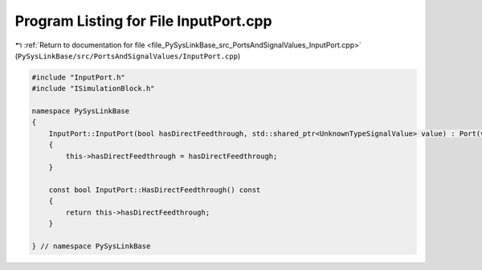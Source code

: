 
.. _program_listing_file_PySysLinkBase_src_PortsAndSignalValues_InputPort.cpp:

Program Listing for File InputPort.cpp
======================================

|exhale_lsh| :ref:`Return to documentation for file <file_PySysLinkBase_src_PortsAndSignalValues_InputPort.cpp>` (``PySysLinkBase/src/PortsAndSignalValues/InputPort.cpp``)

.. |exhale_lsh| unicode:: U+021B0 .. UPWARDS ARROW WITH TIP LEFTWARDS

.. code-block:: cpp

   #include "InputPort.h"
   #include "ISimulationBlock.h"
   
   namespace PySysLinkBase
   {
       InputPort::InputPort(bool hasDirectFeedthrough, std::shared_ptr<UnknownTypeSignalValue> value) : Port(value)
       {
           this->hasDirectFeedthrough = hasDirectFeedthrough;
       }
   
       const bool InputPort::HasDirectFeedthrough() const
       {
           return this->hasDirectFeedthrough;
       }   
   
   } // namespace PySysLinkBase
